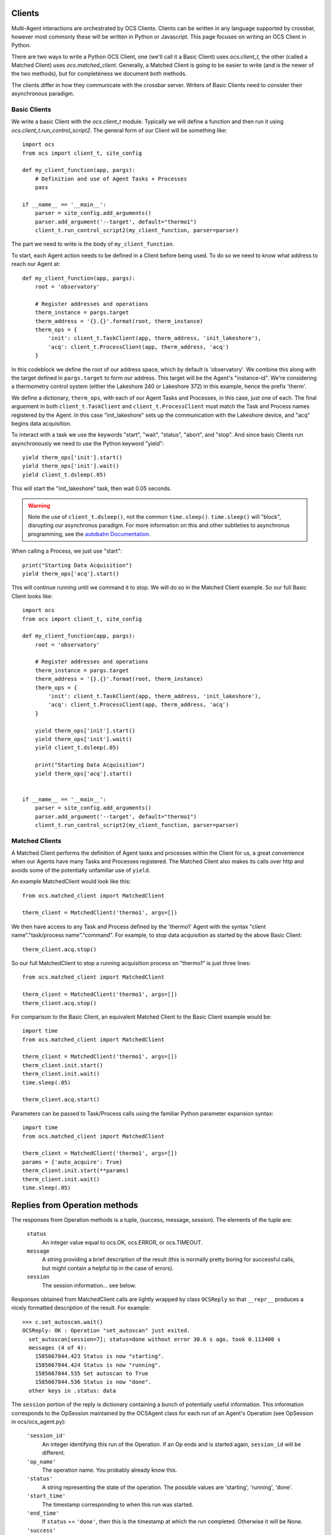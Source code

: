 .. highlight:: rst

.. _clients:

Clients
=======
Multi-Agent interactions are orchestrated by OCS Clients. Clients can be
written in any language supported by crossbar, however most commonly these will
be written in Python or Javascript. This page focuses on writing an OCS Client
in Python.

There are two ways to write a Python OCS Client, one (we'll call it a Basic
Client) uses `ocs.client_t`, the other (called a Matched Client) uses
`ocs.matched_client`. Generally, a Matched Client is going to be easier to
write (and is the newer of the two methods), but for completeness we document
both methods.

The clients differ in how they communicate with the crossbar server. Writers of
Basic Clients need to consider their asynchronous paradigm.

Basic Clients
-------------
We write a basic Client with the `ocs.client_t` module. Typically we will
define a function and then run it using `ocs.client_t.run_control_script2`. The
general form of our Client will be something like::

    import ocs 
    from ocs import client_t, site_config
    
    def my_client_function(app, pargs):
        # Definition and use of Agent Tasks + Processes
        pass
    
    if __name__ == '__main__':
        parser = site_config.add_arguments()
        parser.add_argument('--target', default="thermo1")
        client_t.run_control_script2(my_client_function, parser=parser)

The part we need to write is the body of ``my_client_function``.

To start, each Agent action needs to be defined in a Client before being used.
To do so we need to know what address to reach our Agent at::

    def my_client_function(app, pargs):
        root = 'observatory'

        # Register addresses and operations
        therm_instance = pargs.target
        therm_address = '{}.{}'.format(root, therm_instance)
        therm_ops = { 
            'init': client_t.TaskClient(app, therm_address, 'init_lakeshore'),
            'acq': client_t.ProcessClient(app, therm_address, 'acq')
        }   

In this codeblock we define the root of our address space, which by default is
'observatory'. We combine this along with the target defined in
``pargs.target`` to form our address. This target will be the Agent's
"instance-id". We're considering a thermometry control system (either the
Lakeshore 240 or Lakeshore 372) in this example, hence the prefix 'therm'.

We define a dictionary, ``therm_ops``, with each of our Agent Tasks and
Processes, in this case, just one of each. The final arguement in both
``client_t.TaskClient`` and ``client_t.ProcessClient`` must match the Task and
Process names registered by the Agent. In this case "init_lakeshore" sets up
the communication with the Lakeshore device, and "acq" begins data acquisition.

To interact with a task we use the keywords "start", "wait", "status", "abort",
and "stop". And since basic Clients run asynchronously we need to use the
Python keyword "yield"::

    yield therm_ops['init'].start()
    yield therm_ops['init'].wait()
    yield client_t.dsleep(.05)

This will start the "init_lakeshore" task, then wait 0.05 seconds.

.. warning::
    Note the use of ``client_t.dsleep()``, not the common ``time.sleep()``.
    ``time.sleep()`` will "block", disrupting our asynchronus paradigm. For
    more information on this and other subtleties to asynchronus programming, see
    the `autobahn Documentation
    <https://autobahn.readthedocs.io/en/latest/asynchronous-programming.html>`_.

When calling a Process, we just use "start"::

    print("Starting Data Acquisition")
    yield therm_ops['acq'].start()

This will continue running until we command it to stop. We will do so in the
Matched Client example. So our full Basic Client looks like::

    import ocs 
    from ocs import client_t, site_config
    
    def my_client_function(app, pargs):
        root = 'observatory'

        # Register addresses and operations
        therm_instance = pargs.target
        therm_address = '{}.{}'.format(root, therm_instance)
        therm_ops = { 
            'init': client_t.TaskClient(app, therm_address, 'init_lakeshore'),
            'acq': client_t.ProcessClient(app, therm_address, 'acq')
        }

        yield therm_ops['init'].start()
        yield therm_ops['init'].wait()
        yield client_t.dsleep(.05)

        print("Starting Data Acquisition")
        yield therm_ops['acq'].start()

    
    if __name__ == '__main__':
        parser = site_config.add_arguments()
        parser.add_argument('--target', default="thermo1")
        client_t.run_control_script2(my_client_function, parser=parser)


Matched Clients
---------------
A Matched Client performs the definition of Agent tasks and processes within
the Client for us, a great convenience when our Agents have many Tasks and
Processes registered. The Matched Client also makes its calls over http and
avoids some of the potentially unfamiliar use of ``yield``.

An example MatchedClient would look like this::

    from ocs.matched_client import MatchedClient
    
    therm_client = MatchedClient('thermo1', args=[])

We then have access to any Task and Process defined by the 'thermo1' Agent with
the syntax "client name"."task/process name"."command". For example, to stop
data acquisition as started by the above Basic Client::

    therm_client.acq.stop()

So our full MatchedClient to stop a running acquisition process on "thermo1" is
just three lines::

    from ocs.matched_client import MatchedClient
    
    therm_client = MatchedClient('thermo1', args=[])
    therm_client.acq.stop()

For comparison to the Basic Client, an equivalent Matched Client to the Basic
Client example would be::

    import time
    from ocs.matched_client import MatchedClient
    
    therm_client = MatchedClient('thermo1', args=[])
    therm_client.init.start()
    therm_client.init.wait()
    time.sleep(.05)

    therm_client.acq.start()

Parameters can be passed to Task/Process calls using the familiar Python
parameter expansion syntax::

    import time
    from ocs.matched_client import MatchedClient
    
    therm_client = MatchedClient('thermo1', args=[])
    params = {'auto_acquire': True}
    therm_client.init.start(**params)
    therm_client.init.wait()
    time.sleep(.05)



Replies from Operation methods
==============================

The responses from Operation methods is a tuple, (success, message,
session).  The elements of the tuple are:

  ``status``
    An integer value equal to ocs.OK, ocs.ERROR, or ocs.TIMEOUT.
    
  ``message``
    A string providing a brief description of the result (this is
    normally pretty boring for successful calls, but might contain a
    helpful tip in the case of errors).

  ``session``
    The session information... see below.

Responses obtained from MatchedClient calls are lightly wrapped by
class ``OCSReply`` so that ``__repr__`` produces a nicely formatted
description of the result.  For example::

  >>> c.set_autoscan.wait()
  OCSReply: OK : Operation "set_autoscan" just exited.
    set_autoscan[session=7]; status=done without error 30.6 s ago, took 0.113400 s
    messages (4 of 4):
      1585667844.423 Status is now "starting".
      1585667844.424 Status is now "running".
      1585667844.535 Set autoscan to True
      1585667844.536 Status is now "done".
    other keys in .status: data


The ``session`` portion of the reply is dictionary containing a bunch
of potentially useful information.  This information corresponds to
the OpSession maintained by the OCSAgent class for each run of an
Agent's Operation (see OpSession in ocs/ocs_agent.py):

  ``'session_id'``
    An integer identifying this run of the Operation.  If an Op ends
    and is started again, ``session_id`` will be different.

  ``'op_name'``
    The operation name.  You probably already know this.
  
  ``'status'``
    A string representing the state of the operation.  The possible
    values are 'starting', 'running', 'done'.
  
  ``'start_time'``
    The timestamp corresponding to when this run was started.

  ``'end_time'``
    If ``status`` == ``'done'``, then this is the timestamp at which
    the run completed.  Otherwise it will be None.
  
  ``'success'``
    If ``status`` == ``'done'``, then this is a boolean indicating
    whether the operation reported that it completed successfully
    (rather than with an error).
  
  ``'data'``
    Agent-specific data that might of interest to a user.  This may be
    updated while an Operation is running, but once ``status`` becomes
    ``'done'`` then ``data`` should not change any more.  A typical
    use case here would be for a Process that is monitoring some
    system to report the current values of key parametrs.  This should
    not be used as an alternative to providing a data feed... rather
    it should provide current values to answer immediate questions.
  
  ``'messages'``
    A list of Operation log messages.  Each entry in the list is a
    tuple, (timestamp, text).

